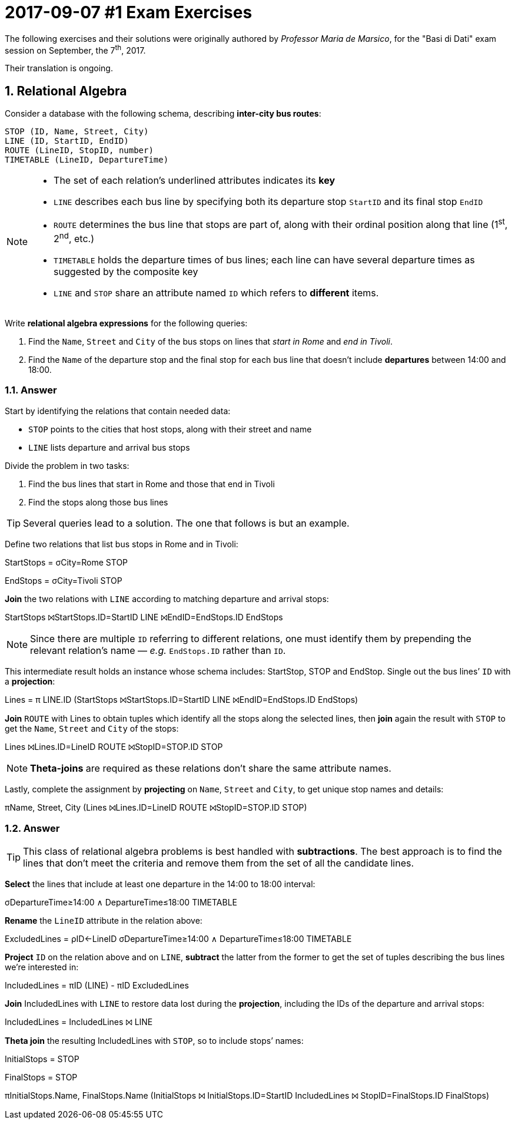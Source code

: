 = 2017-09-07 #1 Exam Exercises 
:icons: font
:sectnums:
:sectnumlevels: 2
:pi: pass:q[[.literal]##π##]
:sigma: pass:q[[.literal]##σ##]
:r: pass:q[[.literal]##r##]
:X: ⨝
:and: ∧

****
The following exercises and their solutions were originally authored by _Professor Maria de Marsico_, for the "Basi di Dati" exam session on September, the 7^th^, 2017.

Their translation is ongoing.

****

== Relational Algebra

[.exercise]
--
Consider a database with the following schema, describing *inter-city bus routes*:

[source, subs="verbatim, quotes"]
----
STOP ([underline]##ID##, Name, Street, City)
LINE ([underline]##ID##, StartID, EndID)
ROUTE ([underline]##LineID##, [underline]##StopID##, number)
TIMETABLE ([underline]##LineID##, [underline]##DepartureTime##)
----

[NOTE]
====
* The set of each relation's underlined attributes indicates its *key*
* `LINE` describes each bus line by specifying both its departure stop `StartID` and its final stop `EndID`
* `ROUTE` determines the bus line that stops are part of, along with their ordinal position along that line (1^st^, 2^nd^, etc.)
* `TIMETABLE` holds the departure times of bus lines; each line can have several departure times as suggested by the composite key
* `LINE` and `STOP` share an attribute named `ID` which refers to *different* items.
====

Write *relational algebra expressions* for the following queries:

1. Find the `Name`, `Street` and `City` of the bus stops on lines that _start in Rome_ and _end in Tivoli_.
2. Find the `Name` of the departure stop and the final stop for each bus line that doesn't include *departures* between 14:00 and 18:00.
--

=== Answer

Start by identifying the relations that contain needed data:

* `STOP` points to the cities that host stops, along with their street and name
* `LINE` lists departure and arrival bus stops

Divide the problem in two tasks:

1. Find the bus lines that start in Rome and those that end in Tivoli
2. Find the stops along those bus lines

TIP: Several queries lead to a solution. The one that follows is but an example.

[.answer]
--
Define two relations that list bus stops in Rome and in Tivoli:

[.relational-algebra]
[.literal]##StartStops## = {sigma}[.ras]##City=Rome## STOP

[.relational-algebra]
[.literal]##EndStops## = {sigma}[.ras]##City=Tivoli## STOP

*Join* the two relations with `LINE` according to matching departure and arrival stops:

[.relational-algebra]
[.literal]##StartStops## {X}[.ras]##StartStops.ID=StartID## LINE {X}[.ras]##EndID=EndStops.ID## [.literal]##EndStops##

NOTE: Since there are multiple `ID` referring to different relations, one must identify them by prepending the relevant relation's name — _e.g._ `EndStops.ID` rather than `ID`.

This intermediate result holds an instance whose schema includes: StartStop, STOP and EndStop. Single out the bus lines`' `ID` with a *projection*:

[.relational-algebra]
[.literal]##Lines## = {pi} [.ras]##LINE.ID## ([.literal]##StartStops## {X}[.ras]##StartStops.ID=StartID## LINE {X}[.ras]##EndID=EndStops.ID## [.literal]##EndStops##)

*Join* `ROUTE` with [.literal]##Lines## to obtain tuples which identify all the stops along the selected lines, then *join* again the result with `STOP` to get the `Name`, `Street` and `City` of the stops:

[.relational-algebra]
[.literal]##Lines## {X}[.ras]##Lines.ID=LineID## ROUTE {X}[.ras]##StopID=STOP.ID## STOP

NOTE: *Theta-joins* are required as these relations don't share the same attribute names.

Lastly, complete the assignment by *projecting* on `Name`, `Street` and `City`, to get unique stop names and details:

[.relational-algebra]
{pi}[.ras]##Name, Street, City## ([.literal]##Lines## {X}[.ras]##Lines.ID=LineID## ROUTE {X}[.ras]##StopID=STOP.ID## STOP)
--

=== Answer

[TIP]
This class of relational algebra problems is best handled with *subtractions*. The best approach is to find the lines that don't meet the criteria and remove them from the set of all the candidate lines.

[.answer]
--
*Select* the lines that include at least one departure in the 14:00 to 18:00 interval:

[.relational-algebra]
{sigma}[.ras]##DepartureTime≥14:00 {and} DepartureTime≤18:00## TIMETABLE

*Rename* the `LineID` attribute in the relation above:

[.relational-algebra]
[.literal]##ExcludedLines## = [.literal]##ρ##[.ras]##ID←LineID## {sigma}[.ras]##DepartureTime≥14:00 {and} DepartureTime≤18:00## TIMETABLE

*Project* `ID` on the relation above and on `LINE`, *subtract* the latter from the former to get the set of tuples describing the bus lines we're interested in:

[.relational-algebra]
[.literal]##IncludedLines## = {pi}[.ras]##ID## (LINE) - {pi}[.ras]##ID## [.literal]##ExcludedLines##

*Join* [.literal]##IncludedLines## with `LINE` to restore data lost during the *projection*, including the IDs of the departure and arrival stops:

[.relational-algebra]
[.literal]##IncludedLines## = [.literal]##IncludedLines## {X} LINE

*Theta join* the resulting [.literal]##IncludedLines## with `STOP`, so to include stops`' names:

[.relational-algebra] 
[.literal]##InitialStops## = STOP

[.relational-algebra]
[.literal]##FinalStops## = STOP

[.relational-algebra]
{pi}[.ras]##InitialStops.Name, FinalStops.Name## ([.literal]##InitialStops## {X} [.ras]##InitialStops.ID=StartID## [.literal]##IncludedLines## {X} [.ras]##StopID=FinalStops.ID## [.literal]##FinalStops##)

--
